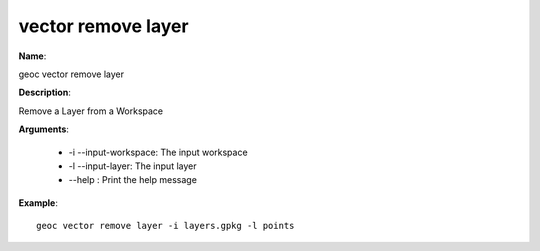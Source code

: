 vector remove layer
===================

**Name**:

geoc vector remove layer

**Description**:

Remove a Layer from a Workspace

**Arguments**:

   * -i --input-workspace: The input workspace

   * -l --input-layer: The input layer

   * --help : Print the help message



**Example**::

    geoc vector remove layer -i layers.gpkg -l points